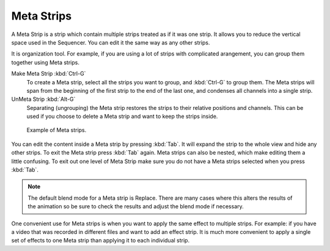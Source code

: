 .. _bpy.types.MetaSequence:

***********
Meta Strips
***********

A Meta Strip is a strip which contain multiple strips treated as if it was one strip.
It allows you to reduce the vertical space used in the Sequencer.
You can edit it the same way as any other strips.

It is organization tool. For example, if you are using a lot of strips with
complicated arangement, you can group them together using Meta strips.

Make Meta Strip :kbd:`Ctrl-G`
   To create a Meta strip, select all the strips you want to group, and :kbd:`Ctrl-G` to group them.
   The Meta strips will span from the beginning of the first strip to the end of the last one,
   and condenses all channels into a single strip.
UnMeta Strip :kbd:`Alt-G`
   Separating (ungrouping) the Meta strip restores the strips to their relative positions and channels.
   This can be used if you choose to delete a Meta strip and want to keep the strips inside.

.. figure:: /images/editors_vse_sequencer_meta_example.png

   Example of Meta strips.

You can edit the content inside a Meta strip by pressing :kbd:`Tab`.
It will expand the strip to the whole view and hide any other strips.
To exit the Meta strip press :kbd:`Tab` again.
Meta strips can also be nested, which make editing them a little confusing.
To exit out one level of Meta Strip make sure you do not have a Meta strips selected when you press :kbd:`Tab`.

.. note::

   The default blend mode for a Meta strip is Replace. There are many cases where this alters
   the results of the animation so be sure to check the results and adjust the blend mode if necessary.

One convenient use for Meta strips is when you want to apply the same effect to multiple strips.
For example: if you have a video that was recorded in different files and want to add an effect strip.
It is much more convenient to apply a single set of effects
to one Meta strip than applying it to each individual strip.

.. seealso::

   It is also possible to do the similar task described above with
   an :doc:`Adjustment Layer </sequencer/sequencer/strips/effects/adjustment>` effect strip.
